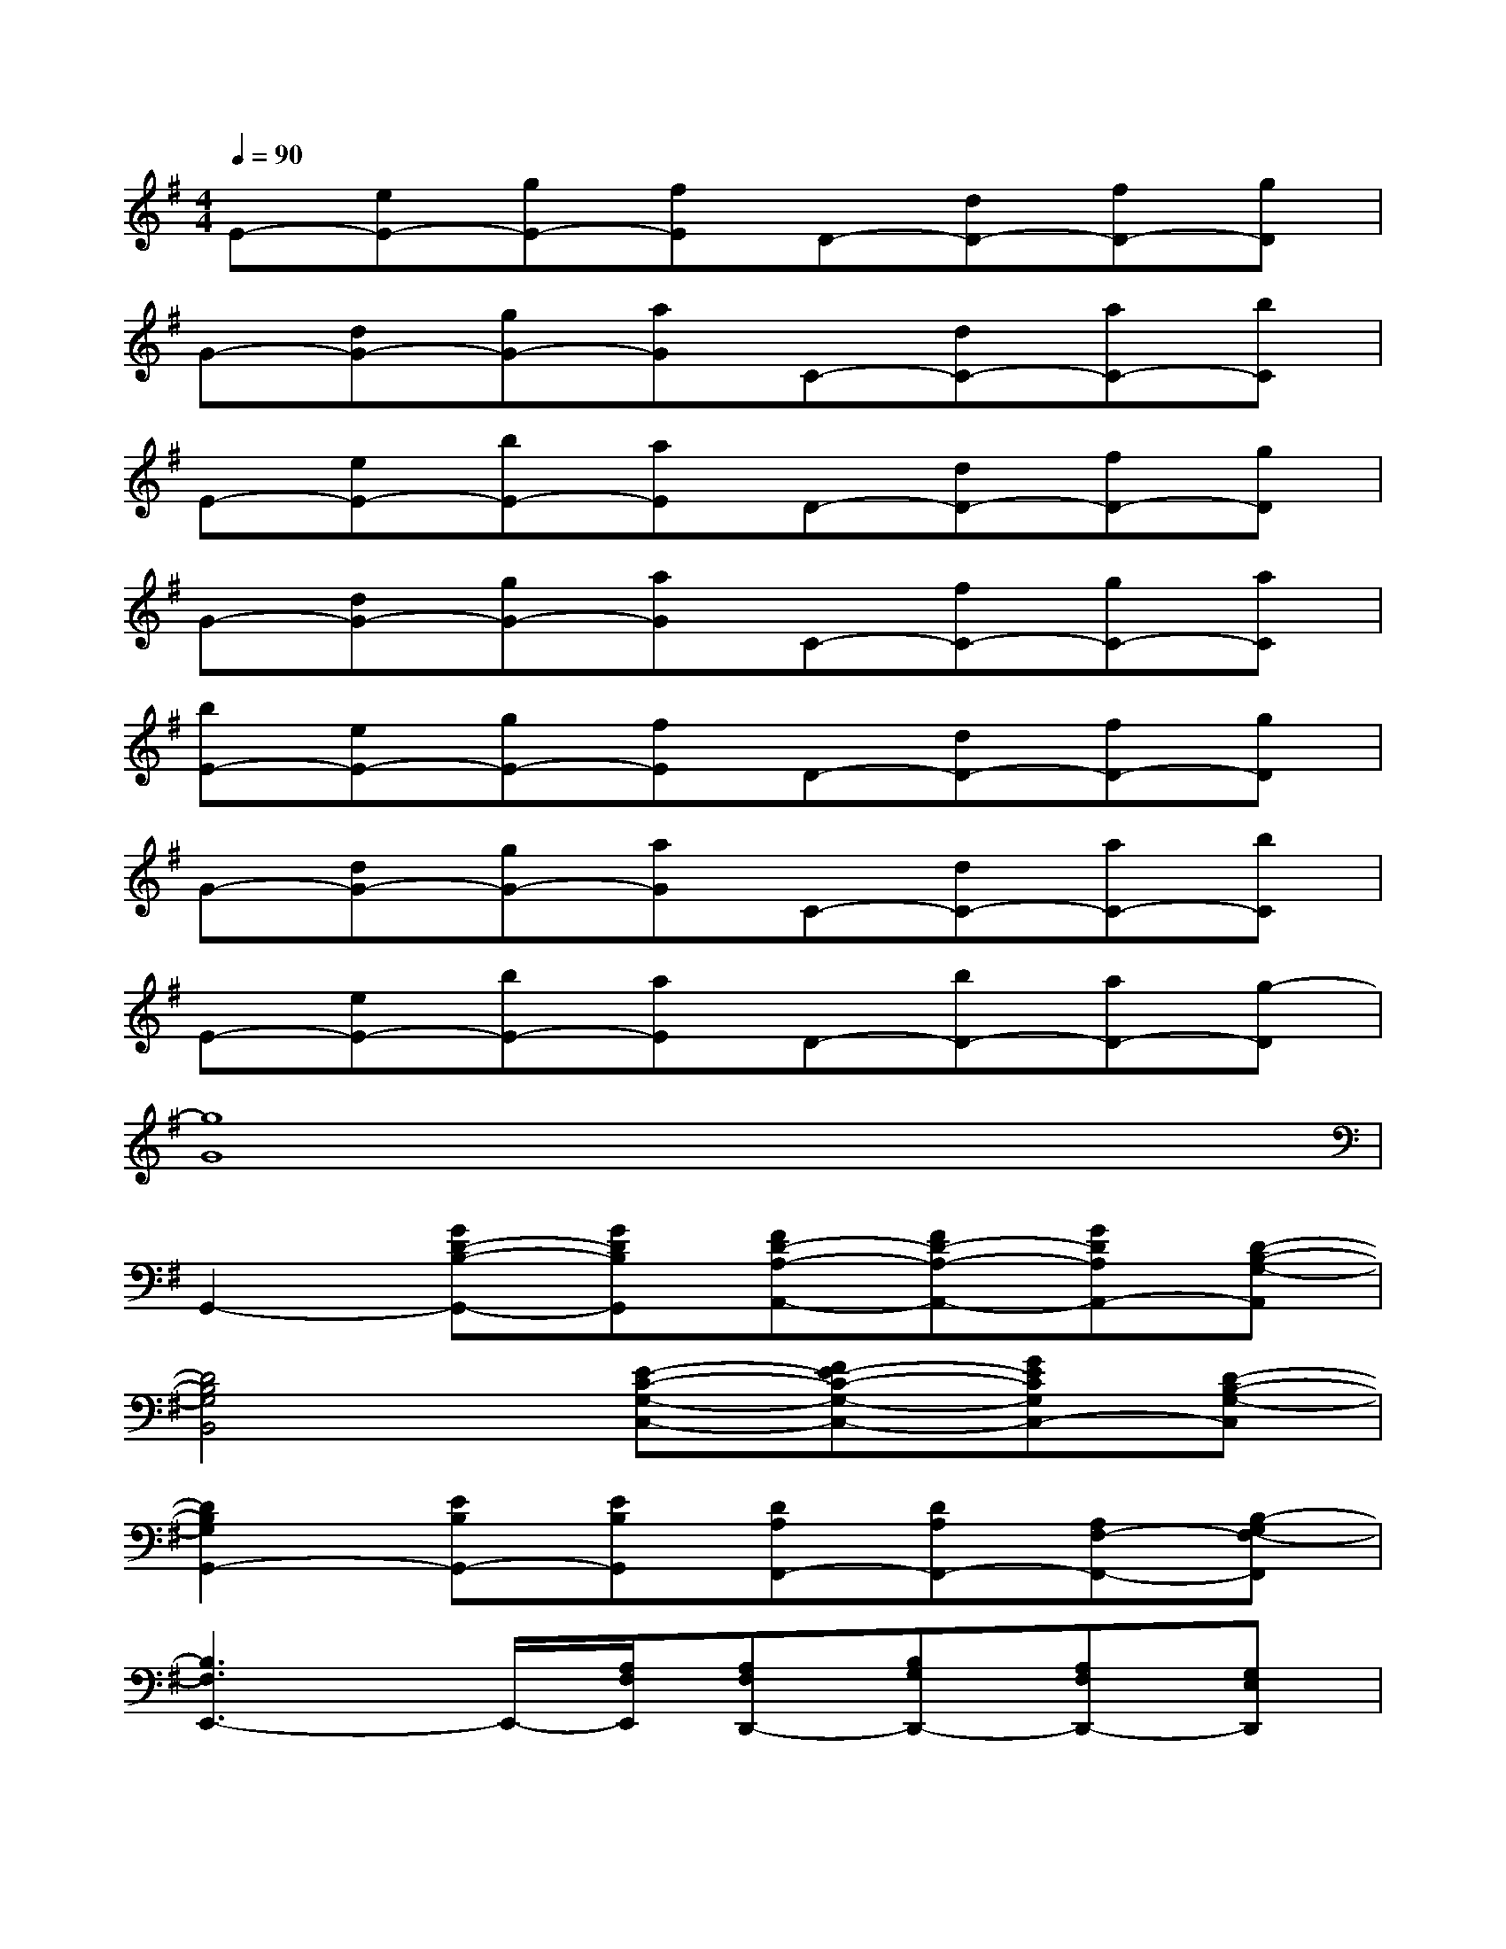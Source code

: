 X:1
T:
M:4/4
L:1/8
Q:1/4=90
K:G%1sharps
V:1
E-[eE-][gE-][fE]D-[dD-][fD-][gD]|
G-[dG-][gG-][aG]C-[dC-][aC-][bC]|
E-[eE-][bE-][aE]D-[dD-][fD-][gD]|
G-[dG-][gG-][aG]C-[fC-][gC-][aC]|
[bE-][eE-][gE-][fE]D-[dD-][fD-][gD]|
G-[dG-][gG-][aG]C-[dC-][aC-][bC]|
E-[eE-][bE-][aE]D-[bD-][aD-][g-D]|
[g8G8]|
G,,2-[GD-B,-G,,-][GDB,G,,][FD-A,-A,,-][FD-A,-A,,-][GDA,A,,-][D-B,-G,-A,,]|
[D4B,4G,4B,,4][E-C-G,-C,-][FE-C-G,-C,-][GECG,C,-][D-B,-G,-C,]|
[D2B,2G,2G,,2-][EB,G,,-][EB,G,,][DA,F,,-][DA,F,,-][A,F,-F,,-][B,-G,F,-F,,]|
[B,3F,3E,,3-]E,,/2-[A,/2F,/2E,,/2][A,F,D,,-][B,G,D,,-][A,F,D,,-][G,E,D,,]|
G,,2-[GD-B,-G,,-][GDB,G,,][FD-A,-A,,-][FD-A,-A,,-][GDA,A,,-][D-B,-G,-A,,]|
[D2B,2G,2B,,2-]B,,3/2-[D/2B,/2B,,/2][^DCC,-][=F=DC,-][^DCC,-][=D-B,-C,]|
[D4B,4G,,4][A,^F,F,,][B,G,F,,-][A,F,F,,][G,-E,E,,-]|
[G,-E,,][G,B,,][G-E-B,-E,][GEB,B,,][GE-C-C,,][A-E-C-G,,][AECC,][B-G-D-G,,]
